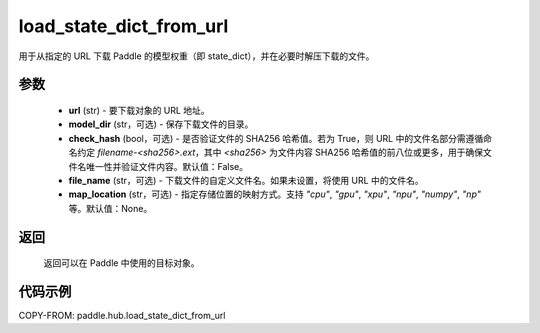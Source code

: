 .. _cn_api_paddle_hub_load_state_dict_from_url:

load_state_dict_from_url
-------------------------------

.. py:function:: paddle.hub.load_state_dict_from_url(url, model_dir=None, check_hash=False, file_name=None, map_location=None)

用于从指定的 URL 下载 Paddle 的模型权重（即 state_dict），并在必要时解压下载的文件。


参数
:::::::::

    - **url** (str) - 要下载对象的 URL 地址。
    - **model_dir** (str，可选) - 保存下载文件的目录。
    - **check_hash** (bool，可选) - 是否验证文件的 SHA256 哈希值。若为 True，则 URL 中的文件名部分需遵循命名约定 `filename-<sha256>.ext`，其中 `<sha256>` 为文件内容 SHA256 哈希值的前八位或更多，用于确保文件名唯一性并验证文件内容。默认值：False。
    - **file_name** (str，可选) - 下载文件的自定义文件名。如果未设置，将使用 URL 中的文件名。
    - **map_location** (str，可选) - 指定存储位置的映射方式。支持 `"cpu"`, `"gpu"`, `"xpu"`, `"npu"`, `"numpy"`, `"np"` 等。默认值：None。

返回
:::::::::

    返回可以在 Paddle 中使用的目标对象。

代码示例
:::::::::

COPY-FROM: paddle.hub.load_state_dict_from_url
